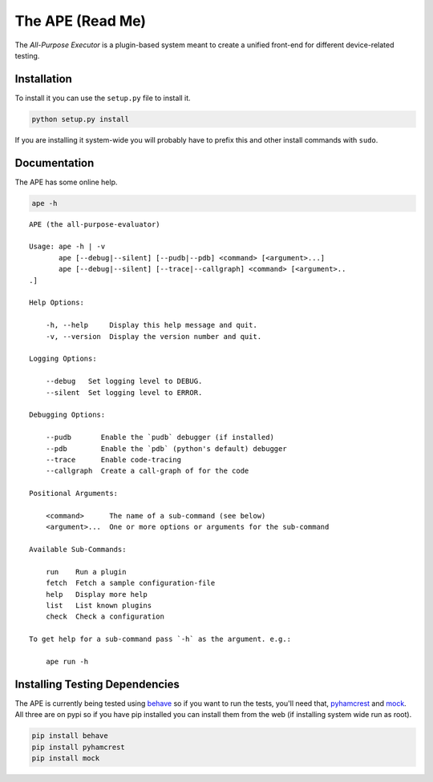 The APE (Read Me)
=================


The `All-Purpose Executor` is a plugin-based system meant to create a unified front-end for different device-related testing. 

Installation
------------

To install it you can use the ``setup.py`` file to install it.

.. code-block:: bash

   python setup.py install

If you are installing it system-wide you will probably have to prefix this and other install commands with ``sudo``.

Documentation
-------------

The APE has some online help.

.. code-block:: bash

   ape -h

::

    APE (the all-purpose-evaluator)
    
    Usage: ape -h | -v
           ape [--debug|--silent] [--pudb|--pdb] <command> [<argument>...]
           ape [--debug|--silent] [--trace|--callgraph] <command> [<argument>..
    .]
    
    Help Options:
    
        -h, --help     Display this help message and quit.
        -v, --version  Display the version number and quit.
        
    Logging Options:
    
        --debug   Set logging level to DEBUG.
        --silent  Set logging level to ERROR.
    
    Debugging Options:
    
        --pudb       Enable the `pudb` debugger (if installed)
        --pdb        Enable the `pdb` (python's default) debugger
        --trace      Enable code-tracing
        --callgraph  Create a call-graph of for the code
    
    Positional Arguments:
    
        <command>      The name of a sub-command (see below)
        <argument>...  One or more options or arguments for the sub-command
        
    Available Sub-Commands:
    
        run    Run a plugin
        fetch  Fetch a sample configuration-file
        help   Display more help
        list   List known plugins
        check  Check a configuration
    
    To get help for a sub-command pass `-h` as the argument. e.g.:
    
        ape run -h
    
    
    



Installing Testing Dependencies
-------------------------------

The APE is currently being tested using `behave <http://pythonhosted.org/behave/>`_ so if you want to run the tests, you'll need that, `pyhamcrest <http://pyhamcrest.readthedocs.org/en/1.8.0/>`_ and `mock <http://mock.readthedocs.org/en/latest/magicmock.html>`_. All three are on pypi so if you have pip installed you can install them from the web (if installing system wide run as root).

.. code-block:: bash

   pip install behave
   pip install pyhamcrest
   pip install mock

